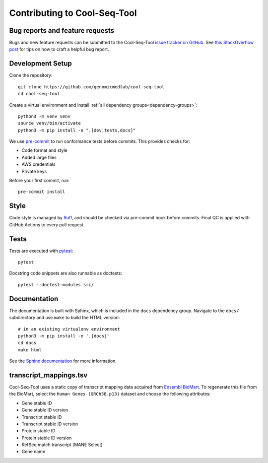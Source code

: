 Contributing to Cool-Seq-Tool
=============================

Bug reports and feature requests
--------------------------------

Bugs and new feature requests can be submitted to the Cool-Seq-Tool `issue tracker on GitHub <https://github.com/genomicmedlab/cool-seq-tool/issues>`_. See `this StackOverflow post <https://stackoverflow.com/help/minimal-reproducible-example>`_ for tips on how to craft a helpful bug report.

Development Setup
-----------------
Clone the repository: ::

    git clone https://github.com/genomicmedlab/cool-seq-tool
    cd cool-seq-tool

Create a virtual environment and install :ref:`all dependency groups<dependency-groups>`: ::

    python3 -m venv venv
    source venv/bin/activate
    python3 -m pip install -e ".[dev,tests,docs]"

We use `pre-commit <https://pre-commit.com/#usage>`_ to run conformance tests before commits. This provides checks for:

* Code format and style
* Added large files
* AWS credentials
* Private keys

Before your first commit, run: ::

    pre-commit install

Style
-----

Code style is managed by `Ruff <https://github.com/astral-sh/ruff>`_, and should be checked via pre-commit hook before commits. Final QC is applied with GitHub Actions to every pull request.

Tests
-----

Tests are executed with `pytest <https://docs.pytest.org/en/7.1.x/getting-started.html>`_: ::

    pytest

Docstring code snippets are also runnable as doctests: ::

    pytest --doctest-modules src/

Documentation
-------------

The documentation is built with Sphinx, which is included in the ``docs`` dependency group. Navigate to the ``docs/`` subdirectory and use ``make`` to build the HTML version: ::

    # in an existing virtualenv environment
    python3 -m pip install -e '.[docs]'
    cd docs
    make html

See the `Sphinx documentation <https://www.sphinx-doc.org/en/master/>`_ for more information.

.. _build_transcript_mappings_tsv:

transcript_mappings.tsv
-----------------------

Cool-Seq-Tool uses a static copy of transcript mapping data acquired from `Ensembl BioMart <http://www.ensembl.org/biomart/martview>`_. To regenerate this file from the BioMart, select the ``Human Genes (GRCh38.p13)`` dataset and choose the following attributes:

* Gene stable ID
* Gene stable ID version
* Transcript stable ID
* Transcript stable ID version
* Protein stable ID
* Protein stable ID version
* RefSeq match transcript (MANE Select)
* Gene name

.. image:: _static/img/biomart.png
   :alt: BioMart screenshot
